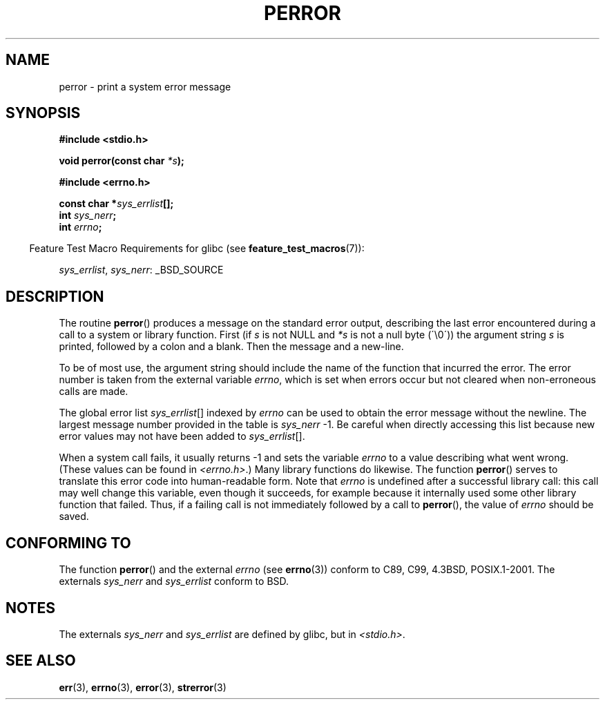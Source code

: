 .\" Copyright (c) 1994 Michael Haardt (michael@moria.de), 1994-06-04
.\" Copyright (c) 1995 Michael Haardt
.\"      (michael@cantor.informatik.rwth-aachen.de), 1995-03-16
.\" Copyright (c) 1996 Andries Brouwer (aeb@cwi.nl), 1996-01-13
.\"
.\" This is free documentation; you can redistribute it and/or
.\" modify it under the terms of the GNU General Public License as
.\" published by the Free Software Foundation; either version 2 of
.\" the License, or (at your option) any later version.
.\"
.\" The GNU General Public License's references to "object code"
.\" and "executables" are to be interpreted as the output of any
.\" document formatting or typesetting system, including
.\" intermediate and printed output.
.\"
.\" This manual is distributed in the hope that it will be useful,
.\" but WITHOUT ANY WARRANTY; without even the implied warranty of
.\" MERCHANTABILITY or FITNESS FOR A PARTICULAR PURPOSE.  See the
.\" GNU General Public License for more details.
.\"
.\" You should have received a copy of the GNU General Public
.\" License along with this manual; if not, write to the Free
.\" Software Foundation, Inc., 59 Temple Place, Suite 330, Boston, MA 02111,
.\" USA.
.\"
.\" 1996-01-13 aeb: merged in some text contributed by Melvin Smith
.\"   (msmith@falcon.mercer.peachnet.edu) and various other changes.
.\" Modified 1996-05-16 by Martin Schulze (joey@infodrom.north.de)
.\"
.TH PERROR 3 2007-07-26 "" "Linux Programmer's Manual"
.SH NAME
perror \- print a system error message
.SH SYNOPSIS
.B #include <stdio.h>
.sp
.BI "void perror(const char " *s );
.sp
.B #include <errno.h>
.sp
.BI "const char *" sys_errlist [];
.br
.BI "int " sys_nerr ;
.br
.BI "int " errno ;
.sp
.in -4n
Feature Test Macro Requirements for glibc (see
.BR feature_test_macros (7)):
.in
.sp
.IR sys_errlist ,
.IR sys_nerr :
_BSD_SOURCE
.SH DESCRIPTION
The routine
.BR perror ()
produces a message on the standard error output, describing the last
error encountered during a call to a system or library function.
First (if
.I s
is not NULL and
.I *s
is not a null byte (\'\\0\')) the argument string
.I s
is printed, followed by a colon and a blank.
Then the message and a new-line.

To be of most use, the argument string should include the name
of the function that incurred the error.
The error number is taken from
the external variable
.IR errno ,
which is set when errors occur but not
cleared when non-erroneous calls are made.

The global error list
.IR sys_errlist "[]"
indexed by
.I errno
can be used to obtain the error message without the newline.
The largest message number provided in the table is
.IR sys_nerr " \-1."
Be careful when directly accessing this list because new error values
may not have been added to
.IR sys_errlist "[]."

When a system call fails, it usually returns \-1 and sets the
variable
.I errno
to a value describing what went wrong.
(These values can be found in
.IR <errno.h> .)
Many library functions do likewise.
The function
.BR perror ()
serves to translate this error code into human-readable form.
Note that
.I errno
is undefined after a successful library call:
this call may well change this variable, even though it succeeds,
for example because it internally used some other library function that failed.
Thus, if a failing call is not immediately followed by a call to
.BR perror (),
the value of
.I errno
should be saved.
.SH "CONFORMING TO"
The function
.BR perror ()
and the external
.I errno
(see
.BR errno (3))
conform to C89, C99, 4.3BSD, POSIX.1-2001.
The externals
.I sys_nerr
and
.I sys_errlist
conform to BSD.
.SH NOTES
The externals
.I sys_nerr
and
.I sys_errlist
are defined by glibc, but in
.IR <stdio.h> .
.\" and only when _BSD_SOURCE is defined.
.\" When
.\" .B _GNU_SOURCE
.\" is defined, the symbols
.\" .I _sys_nerr
.\" and
.\" .I _sys_errlist
.\" are provided.
.SH "SEE ALSO"
.BR err (3),
.BR errno (3),
.BR error (3),
.BR strerror (3)
